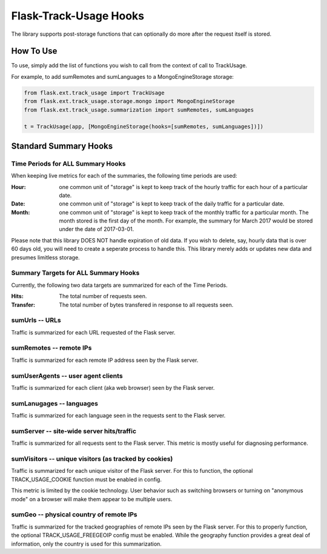 Flask-Track-Usage Hooks
=======================

The library supports post-storage functions that can optionally do more after the request itself is stored.

How To Use
----------

To use, simply add the list of functions you wish to call from the context of call to TrackUsage.

For example, to add sumRemotes and sumLanguages to a MongoEngineStorage storage:

.. code-block:: python

    from flask.ext.track_usage import TrackUsage
    from flask.ext.track_usage.storage.mongo import MongoEngineStorage
    from flask.ext.track_usage.summarization import sumRemotes, sumLanguages

    t = TrackUsage(app, [MongoEngineStorage(hooks=[sumRemotes, sumLanguages])])

Standard Summary Hooks
----------------------

Time Periods for ALL Summary Hooks
~~~~~~~~~~~~~~~~~~~~~~~~~~~~~~~~~~

When keeping live metrics for each of the summaries, the following time periods are used:

:Hour:
  one common unit of "storage" is kept to keep track of the hourly traffic for each hour of a particular date.

:Date:
  one common unit of "storage" is kept to keep track of the daily traffic for a particular date.

:Month:
  one common unit of "storage" is kept to keep track of the monthly traffic for a particular
  month. The month stored is the first day of the month. For example, the summary for March
  2017 would be stored under the date of 2017-03-01.

Please note that this library DOES NOT handle expiration of old data. If you wish to delete, say, hourly data that is over 60 days old, you will need to create a seperate process to handle this. This library merely adds or updates new data and presumes limitless storage.

Summary Targets for ALL Summary Hooks
~~~~~~~~~~~~~~~~~~~~~~~~~~~~~~~~~~~~~

Currently, the following two data targets are summarized for each of the Time Periods.

:Hits:
  The total number of requests seen.
:Transfer:
  The total number of bytes transfered in response to all requests seen.

sumUrls -- URLs
~~~~~~~~~~~~~~~

Traffic is summarized for each URL requested of the Flask server.

sumRemotes -- remote IPs
~~~~~~~~~~~~~~~~~~~~~~~~

Traffic is summarized for each remote IP address seen by the Flask server.

sumUserAgents -- user agent clients
~~~~~~~~~~~~~~~~~~~~~~~~~~~~~~~~~~~

Traffic is summarized for each client (aka web browser) seen by the Flask server.

sumLanugages -- languages
~~~~~~~~~~~~~~~~~~~~~~~~~

Traffic is summarized for each language seen in the requests sent to the Flask server.

sumServer -- site-wide server hits/traffic
~~~~~~~~~~~~~~~~~~~~~~~~~~~~~~~~~~~~~~~~~~

Traffic is summarized for all requests sent to the Flask server. This metric is mostly useful for diagnosing performance.

sumVisitors -- unique visitors (as tracked by cookies)
~~~~~~~~~~~~~~~~~~~~~~~~~~~~~~~~~~~~~~~~~~~~~~~~~~~~~~

Traffic is summarized for each unique visitor of the Flask server. For this to function, the optional TRACK_USAGE_COOKIE function must be enabled in config.

This metric is limited by the cookie technology. User behavior such as switching browsers or turning on "anonymous mode" on a browser will make them appear to be multiple users.

sumGeo -- physical country of remote IPs
~~~~~~~~~~~~~~~~~~~~~~~~~~~~~~~~~~~~~~~~

Traffic is summarized for the tracked geographies of remote IPs seen by the Flask server. For this to properly function, the optional TRACK_USAGE_FREEGEOIP config must be enabled. While the geography function provides a great deal of information, only the country is used for this summarization.
